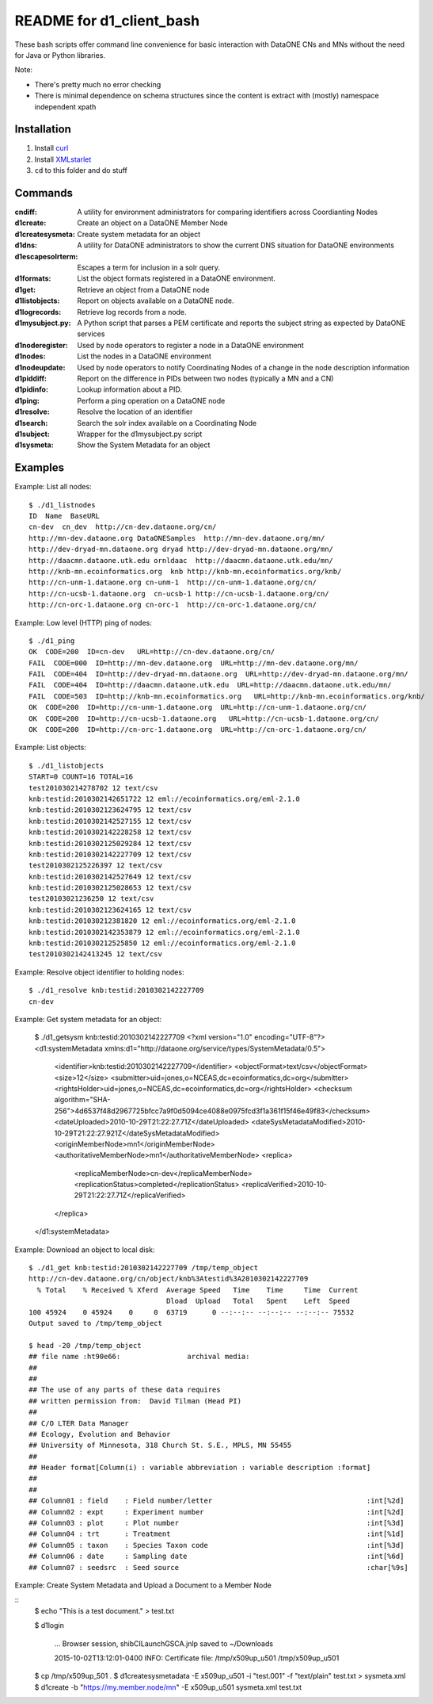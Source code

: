 README for d1_client_bash
=========================

These bash scripts offer command line convenience for basic interaction with
DataONE CNs and MNs without the need for Java or Python libraries.

Note:

* There's pretty much no error checking 

* There is minimal dependence on schema structures since the content is extract 
  with (mostly) namespace independent xpath


Installation
------------

1. Install curl_

2. Install XMLstarlet_

3. ``cd`` to this folder and do stuff


.. _curl: http://curl.haxx.se/

.. _XMLstarlet: http://xmlstar.sourceforge.net/ 


Commands
--------


:cndiff: A utility for environment administrators for comparing identifiers across Coordianting Nodes

:d1create: Create an object on a DataONE Member Node

:d1createsysmeta: Create system metadata for an object

:d1dns: A utility for DataONE administrators to show the current DNS situation for DataONE environments

:d1escapesolrterm: Escapes a term for inclusion in a solr query.

:d1formats: List the object formats registered in a DataONE environment.

:d1get: Retrieve an object from a DataONE node

:d1listobjects: Report on objects available on a DataONE node.

:d1logrecords: Retrieve log records from a node.

:d1mysubject.py: A Python script that parses a PEM certificate and reports the subject string as expected by DataONE services

:d1noderegister: Used by node operators to register a node in a DataONE environment

:d1nodes: List the nodes in a DataONE environment

:d1nodeupdate: Used by node operators to notify Coordinating Nodes of a change in the node description information

:d1piddiff: Report on the difference in PIDs between two nodes (typically a MN and a CN)

:d1pidinfo: Lookup information about a PID.

:d1ping: Perform a ping operation on a DataONE node

:d1resolve: Resolve the location of an identifier

:d1search: Search the solr index available on a Coordinating Node

:d1subject: Wrapper for the d1mysubject.py script

:d1sysmeta: Show the System Metadata for an object



Examples
--------

Example: List all nodes::

  $ ./d1_listnodes
  ID  Name  BaseURL
  cn-dev  cn_dev  http://cn-dev.dataone.org/cn/ 
  http://mn-dev.dataone.org DataONESamples  http://mn-dev.dataone.org/mn/ 
  http://dev-dryad-mn.dataone.org dryad http://dev-dryad-mn.dataone.org/mn/ 
  http://daacmn.dataone.utk.edu ornldaac  http://daacmn.dataone.utk.edu/mn/ 
  http://knb-mn.ecoinformatics.org  knb http://knb-mn.ecoinformatics.org/knb/ 
  http://cn-unm-1.dataone.org cn-unm-1  http://cn-unm-1.dataone.org/cn/ 
  http://cn-ucsb-1.dataone.org  cn-ucsb-1 http://cn-ucsb-1.dataone.org/cn/ 
  http://cn-orc-1.dataone.org cn-orc-1  http://cn-orc-1.dataone.org/cn/ 


Example: Low level (HTTP) ping of nodes::

  $ ./d1_ping
  OK  CODE=200  ID=cn-dev   URL=http://cn-dev.dataone.org/cn/ 
  FAIL  CODE=000  ID=http://mn-dev.dataone.org  URL=http://mn-dev.dataone.org/mn/ 
  FAIL  CODE=404  ID=http://dev-dryad-mn.dataone.org  URL=http://dev-dryad-mn.dataone.org/mn/ 
  FAIL  CODE=404  ID=http://daacmn.dataone.utk.edu  URL=http://daacmn.dataone.utk.edu/mn/ 
  FAIL  CODE=503  ID=http://knb-mn.ecoinformatics.org   URL=http://knb-mn.ecoinformatics.org/knb/ 
  OK  CODE=200  ID=http://cn-unm-1.dataone.org  URL=http://cn-unm-1.dataone.org/cn/ 
  OK  CODE=200  ID=http://cn-ucsb-1.dataone.org   URL=http://cn-ucsb-1.dataone.org/cn/ 
  OK  CODE=200  ID=http://cn-orc-1.dataone.org  URL=http://cn-orc-1.dataone.org/cn/ 


Example: List objects::

  $ ./d1_listobjects 
  START=0 COUNT=16 TOTAL=16
  test201030214278702 12 text/csv
  knb:testid:2010302142651722 12 eml://ecoinformatics.org/eml-2.1.0
  knb:testid:2010302123624795 12 text/csv
  knb:testid:2010302142527155 12 text/csv
  knb:testid:2010302142228258 12 text/csv
  knb:testid:2010302125029284 12 text/csv
  knb:testid:2010302142227709 12 text/csv
  test2010302125226397 12 text/csv
  knb:testid:2010302142527649 12 text/csv
  knb:testid:2010302125028653 12 text/csv
  test20103021236250 12 text/csv
  knb:testid:2010302123624165 12 text/csv
  knb:testid:201030212381820 12 eml://ecoinformatics.org/eml-2.1.0
  knb:testid:2010302142353879 12 eml://ecoinformatics.org/eml-2.1.0
  knb:testid:201030212525850 12 eml://ecoinformatics.org/eml-2.1.0
  test2010302142413245 12 text/csv


Example: Resolve object identifier to holding nodes::

  $ ./d1_resolve knb:testid:2010302142227709
  cn-dev


Example: Get system metadata for an object:

  $ ./d1_getsysm knb:testid:2010302142227709
  <?xml version="1.0" encoding="UTF-8"?>
  <d1:systemMetadata xmlns:d1="http://dataone.org/service/types/SystemMetadata/0.5">
    <identifier>knb:testid:2010302142227709</identifier>
    <objectFormat>text/csv</objectFormat>
    <size>12</size>
    <submitter>uid=jones,o=NCEAS,dc=ecoinformatics,dc=org</submitter>
    <rightsHolder>uid=jones,o=NCEAS,dc=ecoinformatics,dc=org</rightsHolder>
    <checksum algorithm="SHA-256">4d6537f48d2967725bfcc7a9f0d5094ce4088e0975fcd3f1a361f15f46e49f83</checksum>
    <dateUploaded>2010-10-29T21:22:27.71Z</dateUploaded>
    <dateSysMetadataModified>2010-10-29T21:22:27.921Z</dateSysMetadataModified>
    <originMemberNode>mn1</originMemberNode>
    <authoritativeMemberNode>mn1</authoritativeMemberNode>
    <replica>
      <replicaMemberNode>cn-dev</replicaMemberNode>
      <replicationStatus>completed</replicationStatus>
      <replicaVerified>2010-10-29T21:22:27.71Z</replicaVerified>
    </replica>
  </d1:systemMetadata>


Example: Download an object to local disk::

  $ ./d1_get knb:testid:2010302142227709 /tmp/temp_object
  http://cn-dev.dataone.org/cn/object/knb%3Atestid%3A2010302142227709
    % Total    % Received % Xferd  Average Speed   Time    Time     Time  Current
                                   Dload  Upload   Total   Spent    Left  Speed
  100 45924    0 45924    0     0  63719      0 --:--:-- --:--:-- --:--:-- 75532
  Output saved to /tmp/temp_object

  $ head -20 /tmp/temp_object
  ## file name :ht90e66:                archival media:
  ##
  ##
  ## The use of any parts of these data requires
  ## written permission from:  David Tilman (Head PI)
  ##
  ## C/O LTER Data Manager
  ## Ecology, Evolution and Behavior
  ## University of Minnesota, 318 Church St. S.E., MPLS, MN 55455
  ##
  ## Header format[Column(i) : variable abbreviation : variable description :format]
  ##
  ##
  ## Column01 : field    : Field number/letter                                     :int[%2d]
  ## Column02 : expt     : Experiment number                                       :int[%2d]
  ## Column03 : plot     : Plot number                                             :int[%3d]
  ## Column04 : trt      : Treatment                                               :int[%1d]
  ## Column05 : taxon    : Species Taxon code                                      :int[%3d]
  ## Column06 : date     : Sampling date                                           :int[%6d]
  ## Column07 : seedsrc  : Seed source                                             :char[%9s]


Example: Create System Metadata and Upload a Document to a Member Node

::
  $ echo "This is a test document." > test.txt

  $ d1login
  
    ... Browser session, shibCILaunchGSCA.jnlp saved to ~/Downloads

    2015-10-02T13:12:01-0400 INFO: Certificate file: /tmp/x509up_u501
    /tmp/x509up_u501

  $ cp /tmp/x509up_501 .
  $ d1createsysmetadata -E x509up_u501 -i "test.001" -f "text/plain" test.txt > sysmeta.xml
  $ d1create -b "https://my.member.node/mn" -E x509up_u501 sysmeta.xml test.txt

     
